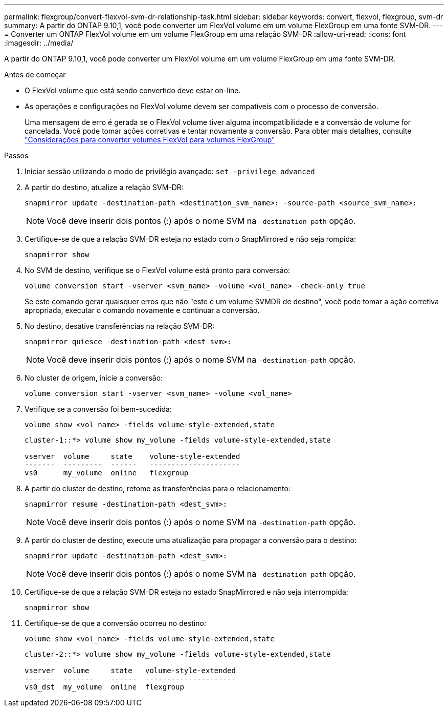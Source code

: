 ---
permalink: flexgroup/convert-flexvol-svm-dr-relationship-task.html 
sidebar: sidebar 
keywords: convert, flexvol, flexgroup, svm-dr 
summary: A partir do ONTAP 9.10,1, você pode converter um FlexVol volume em um volume FlexGroup em uma fonte SVM-DR. 
---
= Converter um ONTAP FlexVol volume em um volume FlexGroup em uma relação SVM-DR
:allow-uri-read: 
:icons: font
:imagesdir: ../media/


[role="lead"]
A partir do ONTAP 9.10,1, você pode converter um FlexVol volume em um volume FlexGroup em uma fonte SVM-DR.

.Antes de começar
* O FlexVol volume que está sendo convertido deve estar on-line.
* As operações e configurações no FlexVol volume devem ser compatíveis com o processo de conversão.
+
Uma mensagem de erro é gerada se o FlexVol volume tiver alguma incompatibilidade e a conversão de volume for cancelada. Você pode tomar ações corretivas e tentar novamente a conversão. Para obter mais detalhes, consulte link:convert-flexvol-concept.html["Considerações para converter volumes FlexVol para volumes FlexGroup"]



.Passos
. Iniciar sessão utilizando o modo de privilégio avançado: `set -privilege advanced`
. A partir do destino, atualize a relação SVM-DR:
+
[source, cli]
----
snapmirror update -destination-path <destination_svm_name>: -source-path <source_svm_name>:
----
+
[NOTE]
====
Você deve inserir dois pontos (:) após o nome SVM na `-destination-path` opção.

====
. Certifique-se de que a relação SVM-DR esteja no estado com o SnapMirrored e não seja rompida:
+
[source, cli]
----
snapmirror show
----
. No SVM de destino, verifique se o FlexVol volume está pronto para conversão:
+
[source, cli]
----
volume conversion start -vserver <svm_name> -volume <vol_name> -check-only true
----
+
Se este comando gerar quaisquer erros que não "este é um volume SVMDR de destino", você pode tomar a ação corretiva apropriada, executar o comando novamente e continuar a conversão.

. No destino, desative transferências na relação SVM-DR:
+
[source, cli]
----
snapmirror quiesce -destination-path <dest_svm>:
----
+
[NOTE]
====
Você deve inserir dois pontos (:) após o nome SVM na `-destination-path` opção.

====
. No cluster de origem, inicie a conversão:
+
[source, cli]
----
volume conversion start -vserver <svm_name> -volume <vol_name>
----
. Verifique se a conversão foi bem-sucedida:
+
[source, cli]
----
volume show <vol_name> -fields volume-style-extended,state
----
+
[listing]
----
cluster-1::*> volume show my_volume -fields volume-style-extended,state

vserver  volume     state    volume-style-extended
-------  ---------  ------   ---------------------
vs0      my_volume  online   flexgroup
----
. A partir do cluster de destino, retome as transferências para o relacionamento:
+
[source, cli]
----
snapmirror resume -destination-path <dest_svm>:
----
+
[NOTE]
====
Você deve inserir dois pontos (:) após o nome SVM na `-destination-path` opção.

====
. A partir do cluster de destino, execute uma atualização para propagar a conversão para o destino:
+
[source, cli]
----
snapmirror update -destination-path <dest_svm>:
----
+
[NOTE]
====
Você deve inserir dois pontos (:) após o nome SVM na `-destination-path` opção.

====
. Certifique-se de que a relação SVM-DR esteja no estado SnapMirrored e não seja interrompida:
+
[source, cli]
----
snapmirror show
----
. Certifique-se de que a conversão ocorreu no destino:
+
[source, cli]
----
volume show <vol_name> -fields volume-style-extended,state
----
+
[listing]
----
cluster-2::*> volume show my_volume -fields volume-style-extended,state

vserver  volume     state   volume-style-extended
-------  -------    ------  ---------------------
vs0_dst  my_volume  online  flexgroup
----

